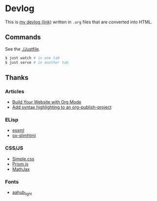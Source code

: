 * Devlog

This is [[https://toyboot4e.github.io/][my devlog (link)]] written in =.org= files that are converted into HTML.

** Commands

See the [[./Justfile][./Justfile]].

#+BEGIN_SRC sh
$ just watch # in one tab
$ just serve # in another tab
#+END_SRC

** Thanks

*** Articles

- [[https://systemcrafters.net/publishing-websites-with-org-mode/building-the-site/][Build Your Website with Org Mode]]
- [[https://www.roygbyte.com/add_syntax_highlighting_to_an_org_publish_project.html][Add syntax highlighting to an org-publish-project]]

*** ELisp

- [[https://github.com/tali713/esxml][esxml]]
- [[https://github.com/balddotcat/ox-slimhtml][ox-slimhtml]]

*** CSS/JS

- [[https://github.com/kevquirk/simple.css/][Simple.css]]
- [[https://prismjs.com/][Prism.js]]
- [[https://www.mathjax.org/][MathJax]]

*** Fonts

- [[https://fonts.aahub.org/font/2][aahub_light]]

